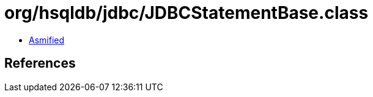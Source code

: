 = org/hsqldb/jdbc/JDBCStatementBase.class

 - link:JDBCStatementBase-asmified.java[Asmified]

== References

